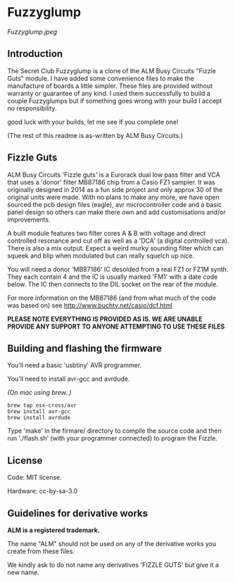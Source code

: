 * Fuzzyglump

[[Fuzzyglump.jpeg]]

** Introduction

The Secret Club Fuzzyglump is a clone of the ALM Busy Circuits
"Fizzle Guts" module. I have added some convenience files to
make the manufacture of boards a little simpler. These files are
provided without warranty or guarantee of any kind. I used them 
successfully to build a couple Fuzzyglumps but if something goes
wrong with your build I accept no responsibility.

good luck with your builds, let me see if you complete one!

(The rest of this readme is as-written by ALM Busy Circuits.)

** Fizzle Guts

ALM Busy Circuits 'Fizzle guts' is a Eurorack dual low pass filter
and VCA that uses a 'donor' filter MB87186 chip from a Casio FZ1
sampler. It was originally designed in 2014 as a fun side project and
only approx 30 of the original units were made. With no plans to make
any more, we have open sourced the pcb design files (eagle), avr
microcontroller code and a basic panel design so others can make there
own and add customisations and/or improvements.

A built module features two filter cores A & B with voltage and direct
controlled resonance and cut off as well as a 'DCA' (a digital
controlled vca). There is also a mix output. Expect a weird murky
sounding filter which can squeek and blip when modulated but can
really squelch up nice.

You will need a donor 'MB87186' IC desolded from a real FZ1 or FZ1M
synth. They each contain 4 and the IC is usually marked 'FM1' with a
date code below. The IC then connects to the DIL socket on the rear of
the module.

For more information on the MB87186 (and from what much of the code
was based on) see http://www.buchty.net/casio/dcf.html

*PLEASE NOTE EVERYTHING IS PROVIDED AS IS. WE ARE UNABLE PROVIDE ANY SUPPORT TO ANYONE ATTEMPTING TO USE THESE FILES*

** Building and flashing the firmware

You'll need a basic 'usbtiny' AVR programmer.

You'll need to install avr-gcc and avrdude.

/(On mac using brew..)/
#+BEGIN_SRC
brew tap osx-cross/avr
brew install avr-gcc
brew install avrdude
#+END_SRC

Type 'make' in the firmare/ directory to compile the source code and
then run './flash.sh' (with your programmer connected) to program the
Fizzle.

** License

Code: MIT license.

Hardware: cc-by-sa-3.0

** Guidelines for derivative works

*ALM is a registered trademark.*

The name "ALM" should not be used on any of the derivative works you create from these files.

We kindly ask to do not name any derivatives 'FIZZLE GUTS' but give it a new name. 
